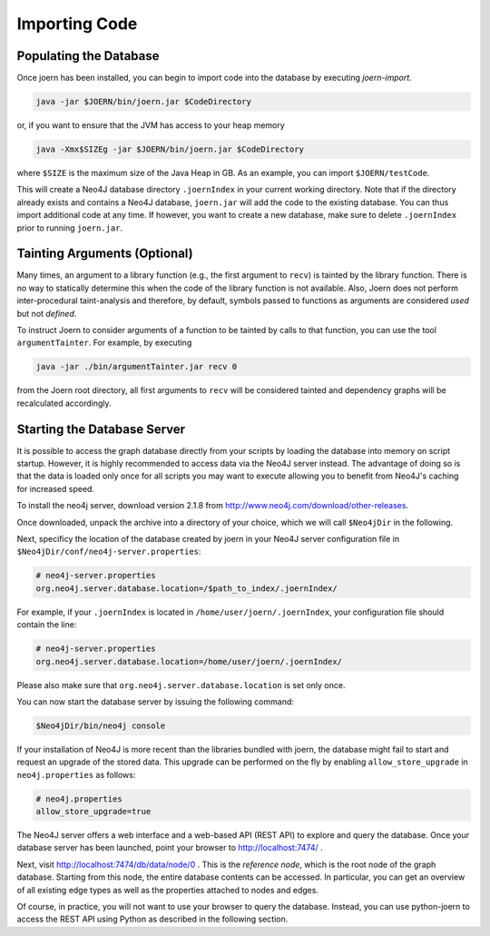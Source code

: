 Importing Code
==============

Populating the Database
-----------------------

Once joern has been installed, you can begin to import code into the
database by executing `joern-import`.

.. code-block:: none

	java -jar $JOERN/bin/joern.jar $CodeDirectory

or, if you want to ensure that the JVM has access to your heap memory

.. code-block:: none

	java -Xmx$SIZEg -jar $JOERN/bin/joern.jar $CodeDirectory


where ``$SIZE`` is the maximum size of the Java Heap in GB. As an
example, you can import ``$JOERN/testCode``.

This will create a Neo4J database directory ``.joernIndex`` in your
current working directory. Note that if the directory already exists
and contains a Neo4J database, ``joern.jar`` will add the code to the
existing database. You can thus import additional code at any time. If
however, you want to create a new database, make sure to delete
``.joernIndex`` prior to running ``joern.jar``.

Tainting Arguments (Optional)
-----------------------------

Many times, an argument to a library function (e.g., the first
argument to ``recv``) is tainted by the library function. There is
no way to statically determine this when the code of the library
function is not available. Also, Joern does not perform
inter-procedural taint-analysis and therefore, by default, symbols
passed to functions as arguments are considered *used* but not
*defined*.

To instruct Joern to consider arguments of a function to be tainted by
calls to that function, you can use the tool ``argumentTainter``. For
example, by executing

.. code-block:: none

	java -jar ./bin/argumentTainter.jar recv 0

from the Joern root directory, all first arguments to ``recv`` will be
considered tainted and dependency graphs will be recalculated
accordingly.

Starting the Database Server
-----------------------------

It is possible to access the graph database directly from your scripts
by loading the database into memory on script startup. However, it is
highly recommended to access data via the Neo4J server instead. The
advantage of doing so is that the data is loaded only once for all
scripts you may want to execute allowing you to benefit from Neo4J's
caching for increased speed.

To install the neo4j server, download version 2.1.8 from
http://www.neo4j.com/download/other-releases.

Once downloaded, unpack the archive into a directory of your choice,
which we will call ``$Neo4jDir`` in the following.

Next, specificy the location of the database created by joern in your
Neo4J server configuration file in
``$Neo4jDir/conf/neo4j-server.properties``:

.. code-block:: none

	# neo4j-server.properties
	org.neo4j.server.database.location=/$path_to_index/.joernIndex/

For example, if your ``.joernIndex`` is located in
``/home/user/joern/.joernIndex``, your configuration file should
contain the line:

.. code-block:: none

	# neo4j-server.properties
	org.neo4j.server.database.location=/home/user/joern/.joernIndex/

Please also make sure that ``org.neo4j.server.database.location`` is
set only once.

You can now start the database server by issuing the following command:

.. code-block:: none

	$Neo4jDir/bin/neo4j console

If your installation of Neo4J is more recent than the libraries bundled
with joern, the database might fail to start and request an upgrade of
the stored data. This upgrade can be performed on the fly by enabling
``allow_store_upgrade`` in ``neo4j.properties`` as follows:

.. code-block:: none

	# neo4j.properties
	allow_store_upgrade=true

The Neo4J server offers a web interface and a web-based API (REST API)
to explore and query the database. Once your database server has been
launched, point your browser to http://localhost:7474/ .

Next, visit http://localhost:7474/db/data/node/0 . This is the
*reference node*, which is the root node of the graph
database. Starting from this node, the entire database contents can be
accessed. In particular, you can get an overview of all existing edge
types as well as the properties attached to nodes and edges.

Of course, in practice, you will not want to use your browser to query
the database. Instead, you can use python-joern to access the REST
API using Python as described in the following section.
